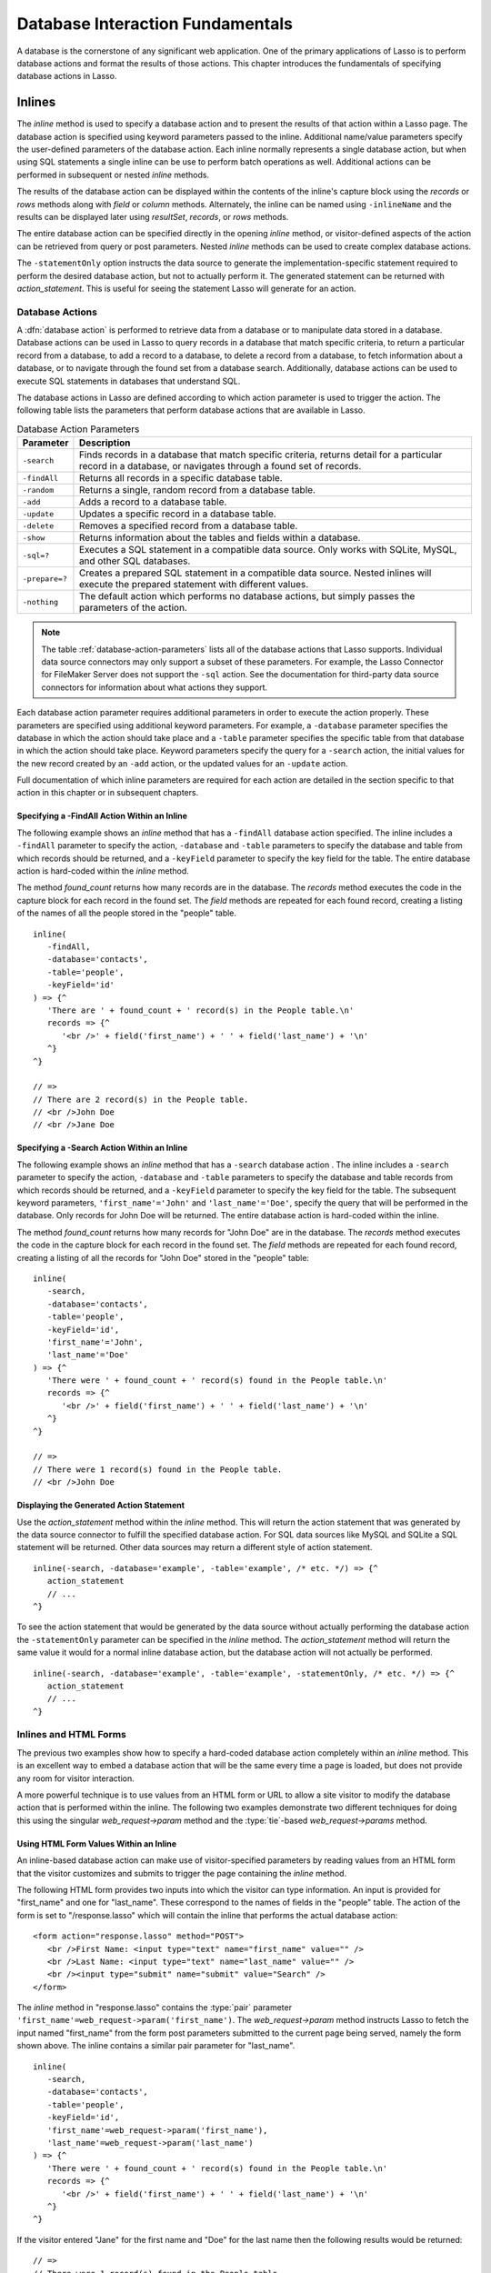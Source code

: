 .. http://www.lassosoft.com/Language-Guide-Database-Interaction
.. _database-interaction:

*********************************
Database Interaction Fundamentals
*********************************

A database is the cornerstone of any significant web application. One of the
primary applications of Lasso is to perform database actions and format the
results of those actions. This chapter introduces the fundamentals of specifying
database actions in Lasso.


Inlines
=======

The `inline` method is used to specify a database action and to present the
results of that action within a Lasso page. The database action is specified
using keyword parameters passed to the inline. Additional name/value parameters
specify the user-defined parameters of the database action. Each inline normally
represents a single database action, but when using SQL statements a single
inline can be use to perform batch operations as well. Additional actions can be
performed in subsequent or nested `inline` methods.

.. method:: inline(...)

   Performs the database action specified by the parameters. The results of the
   database action are available inside the required capture block or, if an
   ``-inlineName`` is specified, later on the page within `resultSet`,
   `records`, or `rows` methods.

   :param -database:
      Specifies the name of the database that will be used to perform the
      database action. If no ``-host`` is specified then the database is used to
      look up the data source specified in Lasso Admin for that database.
      Optional.
   :param -host:
      Specifies the connection parameters for a host within the inline. This
      provides an alternative to setting up data source hosts within Lasso
      Admin. Optional. See the table :ref:`database-host-parameters` for the
      options available.
   :param -inlineName:
      Specifies a name for the inline. The same name can be used with
      `resultSet`, `records`, or `rows` methods to return the records from the
      inline later on in the page. Optional.
   :param -statementOnly:
      Specifies that the inline should generate the internal statement required
      to perform the action, but not actually perform the action. The statement
      can be fetched with `action_statement`. Optional.
   :param -table:
      Specifies the table that should be used to perform the database action.
      Most database actions require that a table be specified. The ``-table`` is
      used to determine what encoding will be used when interpreting database
      results, so a ``-table`` may be necessary even for an inline with an
      ``-sql`` action. Optional.

The results of the database action can be displayed within the contents of the
inline's capture block using the `records` or `rows` methods along with `field`
or `column` methods. Alternately, the inline can be named using ``-inlineName``
and the results can be displayed later using `resultSet`, `records`, or `rows`
methods.

The entire database action can be specified directly in the opening `inline`
method, or visitor-defined aspects of the action can be retrieved from query or
post parameters. Nested `inline` methods can be used to create complex database
actions.

The ``-statementOnly`` option instructs the data source to generate the
implementation-specific statement required to perform the desired database
action, but not to actually perform it. The generated statement can be returned
with `action_statement`. This is useful for seeing the statement Lasso will
generate for an action.


Database Actions
----------------

A :dfn:`database action` is performed to retrieve data from a database or to
manipulate data stored in a database. Database actions can be used in Lasso to
query records in a database that match specific criteria, to return a particular
record from a database, to add a record to a database, to delete a record from a
database, to fetch information about a database, or to navigate through the
found set from a database search. Additionally, database actions can be used to
execute SQL statements in databases that understand SQL.

The database actions in Lasso are defined according to which action parameter is
used to trigger the action. The following table lists the parameters that
perform database actions that are available in Lasso.

.. tabularcolumns:: |l|L|

.. _database-action-parameters:

.. table:: Database Action Parameters

   ============== ==============================================================
   Parameter      Description
   ============== ==============================================================
   ``-search``    Finds records in a database that match specific criteria,
                  returns detail for a particular record in a database, or
                  navigates through a found set of records.
   ``-findAll``   Returns all records in a specific database table.
   ``-random``    Returns a single, random record from a database table.
   ``-add``       Adds a record to a database table.
   ``-update``    Updates a specific record in a database table.
   ``-delete``    Removes a specified record from a database table.
   ``-show``      Returns information about the tables and fields within a
                  database.
   ``-sql=?``     Executes a SQL statement in a compatible data source. Only
                  works with SQLite, MySQL, and other SQL databases.
   ``-prepare=?`` Creates a prepared SQL statement in a compatible data source.
                  Nested inlines will execute the prepared statement with
                  different values.
   ``-nothing``   The default action which performs no database actions, but
                  simply passes the parameters of the action.
   ============== ==============================================================

.. note::
   The table :ref:`database-action-parameters` lists all of the database actions
   that Lasso supports. Individual data source connectors may only support a
   subset of these parameters. For example, the Lasso Connector for FileMaker
   Server does not support the ``-sql`` action. See the documentation for
   third-party data source connectors for information about what actions they
   support.

Each database action parameter requires additional parameters in order to
execute the action properly. These parameters are specified using additional
keyword parameters. For example, a ``-database`` parameter specifies the
database in which the action should take place and a ``-table`` parameter
specifies the specific table from that database in which the action should take
place. Keyword parameters specify the query for a ``-search`` action, the
initial values for the new record created by an ``-add`` action, or the updated
values for an ``-update`` action.

Full documentation of which inline parameters are required for each action are
detailed in the section specific to that action in this chapter or in subsequent
chapters.


Specifying a -FindAll Action Within an Inline
^^^^^^^^^^^^^^^^^^^^^^^^^^^^^^^^^^^^^^^^^^^^^

The following example shows an `inline` method that has a ``-findAll`` database
action specified. The inline includes a ``-findAll`` parameter to specify the
action, ``-database`` and ``-table`` parameters to specify the database and
table from which records should be returned, and a ``-keyField`` parameter to
specify the key field for the table. The entire database action is hard-coded
within the `inline` method.

The method `found_count` returns how many records are in the database. The
`records` method executes the code in the capture block for each record in the
found set. The `field` methods are repeated for each found record, creating a
listing of the names of all the people stored in the "people" table. ::

   inline(
      -findAll,
      -database='contacts',
      -table='people',
      -keyField='id'
   ) => {^
      'There are ' + found_count + ' record(s) in the People table.\n'
      records => {^
         '<br />' + field('first_name') + ' ' + field('last_name') + '\n'
      ^}
   ^}

   // =>
   // There are 2 record(s) in the People table.
   // <br />John Doe
   // <br />Jane Doe


Specifying a -Search Action Within an Inline
^^^^^^^^^^^^^^^^^^^^^^^^^^^^^^^^^^^^^^^^^^^^

The following example shows an `inline` method that has a ``-search`` database
action . The inline includes a ``-search`` parameter to specify the action,
``-database`` and ``-table`` parameters to specify the database and table
records from which records should be returned, and a ``-keyField`` parameter to
specify the key field for the table. The subsequent keyword parameters,
``'first_name'='John'`` and ``'last_name'='Doe'``, specify the query that will
be performed in the database. Only records for John Doe will be returned. The
entire database action is hard-coded within the inline.

The method `found_count` returns how many records for "John Doe" are in the
database. The `records` method executes the code in the capture block for each
record in the found set. The `field` methods are repeated for each found record,
creating a listing of all the records for "John Doe" stored in the "people"
table::

   inline(
      -search,
      -database='contacts',
      -table='people',
      -keyField='id',
      'first_name'='John',
      'last_name'='Doe'
   ) => {^
      'There were ' + found_count + ' record(s) found in the People table.\n'
      records => {^
         '<br />' + field('first_name') + ' ' + field('last_name') + '\n'
      ^}
   ^}

   // =>
   // There were 1 record(s) found in the People table.
   // <br />John Doe


Displaying the Generated Action Statement
^^^^^^^^^^^^^^^^^^^^^^^^^^^^^^^^^^^^^^^^^

Use the `action_statement` method within the `inline` method. This will return
the action statement that was generated by the data source connector to fulfill
the specified database action. For SQL data sources like MySQL and SQLite a SQL
statement will be returned. Other data sources may return a different style of
action statement. ::

   inline(-search, -database='example', -table='example', /* etc. */) => {^
      action_statement
      // ...
   ^}

To see the action statement that would be generated by the data source without
actually performing the database action the ``-statementOnly`` parameter can be
specified in the `inline` method. The `action_statement` method will return
the same value it would for a normal inline database action, but the database
action will not actually be performed. ::

   inline(-search, -database='example', -table='example', -statementOnly, /* etc. */) => {^
      action_statement
      // ...
   ^}


Inlines and HTML Forms
----------------------

The previous two examples show how to specify a hard-coded database action
completely within an `inline` method. This is an excellent way to embed a
database action that will be the same every time a page is loaded, but does not
provide any room for visitor interaction.

A more powerful technique is to use values from an HTML form or URL to allow a
site visitor to modify the database action that is performed within the inline.
The following two examples demonstrate two different techniques for doing this
using the singular `web_request->param` method and the
:type:`tie`-based `web_request->params` method.


Using HTML Form Values Within an Inline
^^^^^^^^^^^^^^^^^^^^^^^^^^^^^^^^^^^^^^^

An inline-based database action can make use of visitor-specified parameters by
reading values from an HTML form that the visitor customizes and submits to
trigger the page containing the `inline` method.

The following HTML form provides two inputs into which the visitor can type
information. An input is provided for "first_name" and one for "last_name".
These correspond to the names of fields in the "people" table. The action
of the form is set to "/response.lasso" which will contain the inline that
performs the actual database action::

   <form action="response.lasso" method="POST">
      <br />First Name: <input type="text" name="first_name" value="" />
      <br />Last Name: <input type="text" name="last_name" value="" />
      <br /><input type="submit" name="submit" value="Search" />
   </form>

The `inline` method in "response.lasso" contains the :type:`pair` parameter
``'first_name'=web_request->param('first_name')``. The `web_request->param`
method instructs Lasso to fetch the input named "first_name" from the form post
parameters submitted to the current page being served, namely the form shown
above. The inline contains a similar pair parameter for "last_name". ::

   inline(
      -search,
      -database='contacts',
      -table='people',
      -keyField='id',
      'first_name'=web_request->param('first_name'),
      'last_name'=web_request->param('last_name')
   ) => {^
      'There were ' + found_count + ' record(s) found in the People table.\n'
      records => {^
         '<br />' + field('first_name') + ' ' + field('last_name') + '\n'
      ^}
   ^}

If the visitor entered "Jane" for the first name and "Doe" for the last name
then the following results would be returned::

   // =>
   // There were 1 record(s) found in the People table.
   // <br />Jane Doe

As many parameters as needed can be named in the HTML form and then retrieved in
the response page via the inline.

.. tip::
   The `web_request->param` member method is a replacement for the
   `action_param` or ``form_param`` methods used in prior versions of Lasso for
   fetching GET or POST data.


Using an Array of Form Values Within an Inline
^^^^^^^^^^^^^^^^^^^^^^^^^^^^^^^^^^^^^^^^^^^^^^

Rather than specifying each `web_request->param` individually, an entire set of
HTML form parameters can be entered into an `inline` method using the
`web_request->params` method. Inserting the `web_request->params` method into an
inline functions as if all the parameters and name/value pairs in the HTML form
were placed into the inline at the location of the `web_request->params`
parameter.

The `inline` method in our updated "response.lasso" contains the parameter
`web_request->params`. This instructs Lasso to take all the parameters from the
HTML form or URL which results in the current page being loaded and insert them
in the inline as if they had been typed at the location of
`web_request->params`. This will cause the name/value pairs for "first_name" and
"last_name" entered in the form above to be inserted into the inline. ::

   inline(
      web_request->params,
      -search,
      -database='contacts',
      -table='people',
      -keyField='id'
   ) => {^
      'There were ' + found_count + ' record(s) found in the People table.\n'
      records => {^
         '<br />' + field('first_name') + ' ' + field('last_name') + '\n'
      ^}
   ^}

If the visitor entered "Jane" for the first name and "Doe" for the last name
then the following results would be returned::

   // =>
   // There were 1 record(s) found in the People table.
   // <br />Jane Doe

As many parameters as needed can be named in the HTML form. They will all be
passed into the inline at the location of the `web_request->params` method.

.. tip::
   The `web_request->params` member method is a replacement for the
   `action_params` method used in prior versions of Lasso for fetching GET or
   POST data.


Setting HTML Form Values
^^^^^^^^^^^^^^^^^^^^^^^^

If the Lasso page containing an HTML form is the action to an HTML form or the
URL has query parameters, then the values of the HTML form inputs can be set to
values passed from the previous Lasso page using `web_request->param`.

For example, if a form is on "default.lasso" and the action of the form is also
"default.lasso" then the same page will be reloaded with the visitor-specified
form values each time the form is submitted. The following HTML form uses
`web_request->param` calls to automatically restore the values the user
specified in the form previously each time the page is reloaded::

   <form action="default.lasso" method="POST">
      <br />First Name: <input type="text" name="first_name" value="[web_request->param('first_name')]" />
      <br />Last Name: <input type="text" name="last_name" value="[web_request->param('last_name')]" />
      <br /><input type="submit" name="submit" value="Submit" />
   </form>


Nesting Inline Database Actions
-------------------------------

Database actions can be combined to perform compound database actions. All the
records in a database that meet certain criteria could be updated or deleted.
Or, all the records from one database could be added to a different database.
Or, the results of searches from several databases could be merged and used to
search another database.

Database actions are combined by nesting `inline` methods. For example, if
inlines are placed inside a `records` method within another inline then the
inner `inline` methods will execute once for each record found in the outer
`inline` method.

All database result methods function for only the innermost `inline` method.
Variables can pass through into nested inlines.

.. tip::
   SQL nested inlines can also be used to perform reversible SQL transactions in
   transaction-compliant data sources. See the :ref:`sql-transactions` section
   in the :ref:`sql-data-sources` chapter for more information.


Updating Specific Records with Nested Inlines
^^^^^^^^^^^^^^^^^^^^^^^^^^^^^^^^^^^^^^^^^^^^^

This example will use nested `inline` methods to change the last name of all
people whose last name is currently "Doe" in a database to "Person". The outer
inline performs a hard-coded search for all records with "last_name" equal to
"Doe". The inner inline updates each record so "last_name" is now equal to
"Person". The output confirms that the conversion went as expected by outputting
the new values. ::

   inline(
      -search,
      -database='contacts',
      -table='people',
      -keyField='id',
      'last_name'='Doe',
      -maxRecords='all'
   ) => {^
      records => {^
         inline(
            -update,
            -database='contacts',
            -table='people',
            -keyField='id',
            -keyValue=keyField_value,
            'last_name'='Person'
         ) => {^
            '<br />Name is now ' + field('first_name') + ' ' + field('last_name') + '\n'
         ^}
      ^}
   ^}

   // =>
   // <br />Name is now John Person
   // <br />Name is now Jane Person


Array-based Inline Parameters
-----------------------------

Most parameters used within an `inline` method specify an action. Additionally,
keyword parameters and name/value pair parameters can be stored in an array and
then passed into an inline as a group. Any single value in an inline that is an
array object will be interpreted as a series of parameters inserted at the
location of the array. This technique is useful for programmatically assembling
database actions.

Many parameters can only take a single value within an `inline` method. For
example, only a single action can be specified and only a single database can be
specified. The last parameter defines the value that will be used for the
action. For example, the last ``-database`` parameter defines the value that
will be used for the database of the action. If an array parameter comes first
in an inline then all subsequent parameters will override any conflicting values
within the array parameter.


Using an Array to Pass Values Into an Inline
^^^^^^^^^^^^^^^^^^^^^^^^^^^^^^^^^^^^^^^^^^^^

The following Lasso code performs a ``-findAll`` database action with the
parameters first specified in an array and stored in the variable "params", then
passed into an `inline` method all at once. The value for ``-maxRecords`` in the
inline overrides the value specified within the array parameter since it is
specified later. Only the number of records found in the database are returned::

   local(params) = (:
      -findAll,
      -database='contacts',
      -table='people',
      -maxRecords=50
   )
   inline(#params, -maxRecords=100) => {^
      'There are ' + found_count + ' record(s) in the People table.'
   ^}

   // => There are 2 record(s) in the People table.


Inline Introspection Methods
----------------------------

Lasso has a set of methods that return information about the current inline's
action. The parameters of the action itself can be returned or information about
the action's results can be returned.

The following methods can be used within an `inline` method's capture block to
return information about the action specified by the inline.

.. method:: action_param(name::string, join::string='\r\n')
.. method:: action_param(name::string, -count)
.. method:: action_param(name::string, position::integer)

   Requires a parameter specifying the name of a keyword or pair parameter
   passed to the `inline` method. If no other parameter is specified, then it
   returns all values it finds for the specified name joined together with a
   line break. An optional second parameter can specify what string to use as a
   separator when it finds more than one parameter with the specified name.

   To find the number of parameters passed to an `inline` method that share a
   specified name, you can specify ``-count`` as the second parameter. This will
   return the number of parameters sharing the same name. To get the value of a
   specific one of these parameters, instead pass an integer specifying which
   parameter you want. For example, if there are 4 parameters that share the
   same name passed to an inline, you can retrieve the one that comes third by
   passing a "3" as the second value to `action_param`.

.. method:: action_params()

   Returns an array containing all of the keyword parameters and pair parameters
   that define the current action.

.. method:: action_statement()

   Returns the statement that was generated for the data source to implement the
   requested action. For SQL databases this will return a SQL statement. Other
   data sources may return different values.

.. method:: database_name()

   Returns the name of the current database.

.. method:: keyField_name()
.. method:: keyColumn_name()

   Returns the name of the current key field.

.. method:: keyField_value()
.. method:: keyColumn_value()

   Returns the name of the current key value if defined. Can also be used for
   actions that add a new record to get the newly generated ID.

.. method:: lasso_currentAction()

   Returns the name of the current action.

.. method:: maxRecords_value()

   Returns the number of records from the found set that are currently being
   displayed.

.. method:: skipRecords_value()

   Returns the current offset into a found set.

.. method:: table_name()
.. method:: layout_name()

   Returns the name of the current table.

.. method:: search_arguments()

   Executes a capture block once for each pair parameter in the current action.

.. method:: search_fieldItem()

   Used in the capture block of a `search_arguments` method. This method returns
   the "name" portion of the current pair parameter.

.. method:: search_valueItem()

   Used in the capture block of a `search_arguments` method. This method returns
   the "value" portion of the current pair parameter.

.. method:: search_operatorItem()

   Used in the capture block of a `search_arguments` method. This method returns
   the operator associated with the current pair parameter.

.. method:: sort_arguments()

   Executes a capture block once for each sort parameter in the current action.

.. method:: sort_fieldItem()

   Used in the capture block of a `sort_arguments` method. This method returns
   the field that will be sorted.

.. method:: sort_orderItem()

   Used in the capture block of a `sort_arguments` method. This method returns
   the direction in which the field will be sorted.


Display Parameters of the Current Database Action
^^^^^^^^^^^^^^^^^^^^^^^^^^^^^^^^^^^^^^^^^^^^^^^^^

The value of the `action_params` method in the following example is formatted
to clearly show the elements of the returned array::

   inline(
      -search,
      -database='contacts',
      -table='people',
      -keyField='id'
   ) => {^
      action_params
   ^}

   // =>
   // staticarray(
   //     (-search = true),
   //     (-database = contacts),
   //     (-table = people),
   //     (-keyField = id)
   // )


Display Parameter Pairs of the Current Database Action
^^^^^^^^^^^^^^^^^^^^^^^^^^^^^^^^^^^^^^^^^^^^^^^^^^^^^^

Loop through the `action_params` method and display only name/value pairs for
which the name does not start with a hyphen, i.e., any pair parameters and not
keyword parameters. The following example shows a search of the "people" table
of the "contacts" database for a person named "John Doe"::

   inline(
      -search,
      -database='contacts',
      -table='people',
      -keyField='id',
      'first_name'='John',
      'last_name'='Doe'
   ) => {^
      with param in action_params
      where not #param->first->beginsWith('-')
      sum '<br />' + #param->asString->encodeHtml + '\n'
   ^}

   // =>
   // <br />(first_name = John)
   // <br />(last_name = Doe)


Display Action Parameters to a Site Visitor
^^^^^^^^^^^^^^^^^^^^^^^^^^^^^^^^^^^^^^^^^^^

The `search_arguments` method can be used in conjunction with the
`search_fieldItem`, `search_valueItem` and `search_operatorItem` methods to
return a list of all pair parameters and associated operators specified in a
database action. ::

   inline(
      -search,
      -database='contacts',
      -table='people',
      -keyField='id',
      'first_name'='John',
      'last_name'='Doe'
   ) => {^
      search_arguments => {^
         '<br />' + search_fieldItem + ' ' + search_operatorItem + ' ' + search_valueItem + '\n'
      ^}
   ^}

   // =>
   // <br />first_name BW John
   // <br />last_name BW Doe

The `sort_arguments` method can be used in conjunction with the
`sort_fieldItem` and `sort_orderItem` methods to return a list of all sort
parameters specified in a database action. ::

   inline(
      -search,
      -database='contacts',
      -table='people',
      -keyField='id',
      -sortField='first_name', -sortOrder='descending',
      -sortField='last_name'
   ) => {^
      sort_arguments => {^
         '<br />' + sort_fieldItem + ' ' + sort_orderItem + '\n'
      ^}
   ^}

   // =>
   // <br />first_name descending
   // <br />last_name ascending


.. _database-action-results:

Inline Action Result Methods
----------------------------

The following documentation details the methods that allow information about the
results of the current action to be returned. These methods provide information
about the current found set rather than providing data about the database or
providing information about what database action was performed.

.. method:: field(name::string, ...)
.. method:: column(name::string, ...)

   Returns the value for a specified field from the result set. Can optionally
   take one of the following encoding keyword parameters: ``-encodeNone``,
   ``-encodeHtml``, ``-encodeBreak``, ``-encodeSmart``, ``-encodeUrl``,
   ``-encodeStrictUrl``, ``-encodeXml``.

.. method:: found_count()::integer

   Returns the number of records found by the database action.

.. method:: records(inlineName::string)
.. method:: records(-inlineName::string= ?)
.. method:: rows(inlineName::string)
.. method:: rows(-inlineName::string= ?)

   Loops once for each record in the found set. Any `field` methods within the
   `records` or `rows` methods will return the value for the specified field in
   each row in turn. Can be used outside of an inline capture block by
   specifying the name of a previously declared inline method with an
   ``-inlineName`` keyword parameter or just by passing in an inline name.

.. method:: records_array()
.. method:: rows_array()

   Returns the complete found set in a staticarray of staticarrays. The outer
   staticarray contains one staticarray for every row in the found set. The
   inner staticarrays contain one item for each field in the result set.

.. method:: records_map(...)

   Returns the complete found set in a map of maps. See the table below for
   details about the parameters and output of `records_map`.

   :param -keyField:
      The name of the field to use as the key for the outer map. Defaults to the
      current `keyField_name`, "ID", or the first field of the database results.
   :param -returnField:
      Specifies a field name that should be included in the inner map. Should be
      called multiple times to include multiple fields. If no ``-returnField``
      is specified then all fields will be returned.
   :param -excludeField:
      The name of a field to exclude from the inner map. If no ``-excludeField``
      is specified then all fields will be returned.
   :param -fields:
      An array of field names to use for the inner map. By default the value for
      `field_names` will be used.
   :param -type:
      By default the method returns a map of maps. By specifying
      ``-type='array'`` the method will instead return an array of maps. This
      can be useful when the order of records is important.

.. method:: resultSet_count(-inlineName= ?)

   Returns the number of result sets that were generated by the inline. This
   will generally only be applicable to inlines that include a ``-sql``
   parameter with multiple statements. An optional ``-inlineName`` parameter
   will return the number of result sets that a named inline has, outside of the
   inline's capture block.

.. method:: resultSet(-inlineName= ?)
.. method:: resultSet(num::integer, -inlineName= ?)
.. method:: resultSet(num::integer, inlineName::string)

   Returns a single result set from an inline. The method can take an integer
   for its parameter to specify which result set to return. This defaults to the
   first set if it is not specified. An optional ``-inlineName`` keyword
   parameter or just passing in an inline name will return the indicated result
   set from a named inline.

.. method:: shown_count()

   Returns the number of records shown in the current found set. Less than or
   equal to `maxRecords_value`.

.. method:: shown_first()

   Returns the number of the first record shown from the found set. Usually
   `skipRecords_value` plus one.

.. method:: shown_last()

   Returns the number of the last record shown from the found set.

.. note::
   Examples of using most of these methods are provided in the
   :ref:`searching-displaying` and :ref:`sql-data-sources` chapters.

The action result methods can be used to display information about the current
found set. For example, the following code generates a status message that can
be displayed under a database listing::

   'Found ' + found_count + ' records.\n'
   '<br />Displaying ' + shown_count + ' records from ' + shown_first + ' to ' + shown_last + '.'

   // =>
   // Found 100 records.
   // Displaying 10 records from 61 to 70.

These methods can also be used to create links that allow a visitor to navigate
through a found set.


Using a Records Array
^^^^^^^^^^^^^^^^^^^^^

The `records_array` method can be used to get access to all of the data from an
inline operation. The method returns a staticarray with one element for each
record/row in the found set. Each element is itself a staticarray that contains
one element for each field/column in the found set.

The method can either be used to quickly output all of the data from the inline
operation or can be used with the `iterate` methods or query expressions to
access the data programmatically. (Of course, at that point, you probably just
want to use the `records` or `rows` methods with the `field` or `column`
methods.) ::

   inline(-search, -database='contacts', -table='people') => {^
      records_array
   ^}

   // => staticarray(staticarray(1, John, Doe), staticarray(1, Jane, Doe), ...)

The output can be made easier to read on a web page using the `iterate` method
and the `array->join` method::

   inline(-search, -database='contacts', -table='people') => {^
      iterate(records_array, local(record)) => {^
         '<br />' + ('"' + #record->join('", "') + '"')->encodeHtml + '\n'
      ^}
   ^}

   // =>
   // <br />&quot;1&quot;, &quot;John&quot;, &quot;Doe&quot;
   // <br />&quot;2&quot;, &quot;Jane&quot;, &quot;Doe&quot;
   // ...

   // Web output
   // =>
   // "1", "John", "Doe"
   // "2", "Jane", "Doe"
   // ...

The output can be listed with the appropriate field names by using the
`field_names` method. This method returns an array that contains each field name
from the current found set. The `field_names` method will always contain the
same number of elements as the elements of the `records_array` method. ::

   inline(-search, -database='contacts', -table='people') => {^
      '<table>\n'
      '<tr><td>' + field_names->join('</td><td>')->encodeHtml(false, true) + '</td></tr>\n'
      iterate(records_array, local(record)) => {^
         '<tr>\n'
         '   <td>' + #record->join('</td><td>')->encodeHtml(false, true) + '</td>\n'
         '</tr>\n'
      ^}
      '</table>\n'
   ^}

   // =>
   // <table>
   // <tr><td>id</td><td>first_name</td><td>last_name</td></tr>
   // <tr>
   //    <td>1</td><td>John</td><td>Doe</td>
   // </tr>
   // <tr>
   //    <td>2</td><td>Jane</td><td>Doe</td>
   // </tr>
   // ...
   // </table>

Together the `field_names` and `records_array` methods provide a programmatic
process of accessing all the data returned by an inline action. There may be
some cases when these methods yield better performance than using `records`,
`field`, and `field_name` methods.


Using a Records Map
^^^^^^^^^^^^^^^^^^^

The `records_map` method functions similarly to the `records_array` method, but
returns all of the data from an inline operation as a map of maps. The keys for
the outer map are the key field values for each record from the table. The keys
for the inner map are the field names for each record in the found set. ::

   inline(-search, -database='contacts', -table='people', -keyField='id') => {^
      records_map
   ^}

   // => map(1 = map(first = John, last = Doe), 2 = map(first = Jane, last = Doe), ...)


Database Schema Inspection Methods
----------------------------------

The schema of a database can be inspected using the ``database_…`` methods or
the inline ``-show`` action parameter which allows information about a database
to be returned using the `field_name` method. Value lists within FileMaker
Server databases can also be accessed using the ``-show`` parameter. This is
documented in the :ref:`filemaker-data-sources` chapter.

The ``-show`` action parameter functions like the ``-search`` parameter except
that no name/value pair parameters, sort parameters, result parameters, or
operator parameters are required. The only other parameters required for a
``-show`` action are the ``-database`` and ``-table`` parameters. It is also
recommended that you specify the ``-keyField`` parameter.

The methods detailed below allow the schema of a database to be inspected. The
`field_name` method must be used in concert with a ``-show`` action or any
database action that returns results including ``-search``, ``-add``,
``-update``, ``-random``, or ``-findAll``. The `database_names` and
`database_tableNames` methods can be used on their own.

.. method:: database_names()

   Executes the capture block for every database specified in Lasso Admin.
   Requires using `database_nameItem` to show results.

.. method:: database_nameItem()

   Used inside the capture block of a `database_names` method to return the name
   of the current database.

.. method:: database_realName(alias::string)

   Returns the real name of a database given the alias that Lasso uses for the
   name.

.. method:: database_tableNames(dbname::string)

   Executes the capture block for every table in the specified database.
   Requires using `database_tableNameItem` to show results.

.. method:: database_tableNameItem()

   Used inside the capture block of a `database_tableNames` method to return the
   name of the current table.

.. method:: field_name(-count)
.. method:: field_name(position::integer)
.. method:: field_name(position::integer, -type)
.. method:: column_name(-count)
.. method:: column_name(position::integer)
.. method:: column_name(position::integer, -type)

   If passed the parameter ``-count`` then it returns the number of fields in
   the current table. If passed an integer, it returns the name of a field at
   that position in the current database and table. If passed an integer and
   then the ``-type`` parameter, it returns the type of field rather than the
   name. Types include "Text", "Number", "Date/Time", "Boolean", and "Unknown".

.. method:: field_names()
.. method:: column_names()

   Returns an array containing all the field names in the current result set.
   This is the same data as returned by `field_name`, but in a format more
   suitable for iterating or other data processing.


List All Databases Entered in Lasso Admin
^^^^^^^^^^^^^^^^^^^^^^^^^^^^^^^^^^^^^^^^^

The following example shows how to list the names of all databases set in Lasso
Admin using the `database_names` and `database_nameItem` methods::

   database_names => {^
      '<br />' + loop_count + ': ' + database_nameItem + '\n'
   ^}

   // =>
   // <br />1: Contacts
   // <br />2: Examples
   // <br />3: Site


List All Tables Within a Database
^^^^^^^^^^^^^^^^^^^^^^^^^^^^^^^^^

The following example shows how to list the names of all the tables within a
database using the `database_tableNames` and `database_tableNameItem` methods.
The tables within the "Site" database are listed::

   database_tableNames('contacts') => {^
      '<br />' + loop_count + ': ' + database_tableNameItem + '\n'
   ^}

   // =>
   // <br />1: companies
   // <br />2: people


List All Fields Within a Table
^^^^^^^^^^^^^^^^^^^^^^^^^^^^^^

The following example demonstrates how to return information about the fields in
a table using the `inline` method to perform a ``-show`` action. A `loop` method
loops through the number of fields in the table and the name and type of each
field is returned. The fields within the "contacts" table are shown::

   inline(
      -show,
      -database='contacts',
      -table='people',
      -keyField='id'
   ) => {^
      loop(field_name(-count)) => {^
         '<br />' + loop_count + ': ' + field_name(loop_count) + ' (' + field_name(loop_count, -type) + ')\n'
      ^}
   ^}

   // =>
   // <br />1: creation_date (Date)
   // <br />2: id (Number)
   // <br />3: first_name (Text)
   // <br />4: last_name (Text)


.. _database-inline-connection:

Inline Connection Options
=========================

Lasso provides two different ways to specify the data source that should execute
an inline database action. The connection characteristics for the data source
host can be specified entirely within the inline or the connection
characteristics can be specified within Lasso Admin and then looked up based on
which ``-database`` is specified within the inline.

Each of these options is described in more detail below including when one may
be preferable to the other and the drawbacks of each. The database method is
used throughout most of the examples in this documentation.


Database Name Method
--------------------

If an inline contains only a ``-database`` parameter, then it is used to look up
what host and data source should be used to service the inline. If there is a
``-table`` parameter, Lasso uses this to look up what encoding should be used
for the results of the database action. If an inline does not have a specified
``-database`` then it inherits the ``-database`` (and ``-table`` and
``-keyField``) from the surrounding inline.

:Advantages:
   When using the database method, all of the connection characteristics for the
   data source host are defined in Lasso Admin. This makes it easy to change the
   characteristics of a host, and even move databases from one host to another,
   without modifying any Lasso code.

:Disadvantages:
   Setting up a new data source when using the database method requires visiting
   Lasso Admin. This helps promote good security practices, but can be an
   impediment when working on simple web sites or when quickly mocking up
   solutions. Additionally, having part of the set up for a website in Lasso
   Admin means that Lasso must be configured properly in order to deploy a
   solution. It is sometimes desirable to have all of the configuration of a
   solution contained within the code files of the solution itself.


Host Array Method
-----------------

With the host array method, all of the characteristics of the data source host
that will be used to process the inline database action are specified directly
within the inline.

:Advantages:
   Data source hosts can be quickly specified directly within an inline. No need
   to visit Lasso Admin to set up a new data source host. Additionally, there is
   reduced overhead since the connection information doesn't need to be
   retrieved from the SQLite database.

:Disadvantages:
   The username and password for the host must be embedded within the Lasso
   code. (Although this can be in code that is not in the web root, thereby
   mitigating this disadvantage.) Also, switching data source hosts can be more
   difficult if inline hosts have been hard-coded.

Inline hosts are specified using a ``-host`` parameter within the inline. The
value for the parameter is an array that specifies the connection
characteristics for the database host. The following example shows an inline
host for the MySQL data source that connects to "localhost" using a username of
"lasso"::

   inline(
      -host=(: -datasource='mysqlds', -name='localhost', -username='lasso', -password='secret'),
      -sql="SHOW DATABASES;"
   ) => {^
      records_array
   ^}

   // => staticarray(staticarray(contacts), staticarray(examples), staticarray(site))

The following table lists all of the parameters that can be specified within the
``-host`` array. Some data sources may require that just the ``-datasource`` be
specified, but most data sources will require ``-datasource``, ``-name``,
``-username``, and ``-password``.

The ``-host`` parameter can also take a value of "inherit" which specifies that
the ``-host`` from the surrounding inline should be used. This is necessary when
specifying a ``-database`` within nested inlines to prevent Lasso from looking
up the database as it would using the database method.

.. tabularcolumns:: |l|L|

.. _database-host-parameters:

.. table:: Host Array Parameters

   ==================== ========================================================
   Parameter            Description
   ==================== ========================================================
   ``-dataSource=?``    Required data source name. The name for each data source
                        can be found in the "Datasources" section of Lasso
                        Server Admin.
   ``-name=?``          The IP address, DNS host name, or connection string for
                        the data source. Required for most data sources.
   ``-port=?``          The port for the data source. Optional.
   ``-username=?``      The username for the data source connection. Required
                        for most data sources.
   ``-password=?``      The password for the username. Required for most data
                        sources.
   ``-schema=?``        The schema for the data source connection. Required for
                        some data sources.
   ``-tableEncoding=?`` The table encoding for the data source connection.
                        Defaults to "UTF-8". Optional.
   ``-extra=?``         Configuration information that may be used by some data
                        sources. Optional.
   ==================== ========================================================

.. note::
   Consult the documentation for each data source for details about which
   parameters are required, their format, and whether the ``-extra`` parameter
   is used.

Once a ``-host`` array has been specified the rest of the parameters of the
inline will work much the same as they do in inlines that use a configured data
source host. The primary differences are explained here:

-  Nested inlines will inherit the ``-host`` from the surrounding inline if they
   are specified with ``-host='inherit'`` or if they do not contain a
   ``-database`` parameter.

-  Nested inlines that have a ``-database`` parameter and no ``-host`` parameter
   will use the ``-database`` parameter to look up the data source host.

-  Nested inlines can specify a different ``-host`` parameter than the
   surrounding inline. Lasso can handle arbitrarily nested inlines each of which
   use a different host.

-  The parameters ``-database``, ``-table``, ``-keyField`` (or ``-key``), and
   ``-schema`` may be required depending on the database action. Inline actions
   such as ``-search``, ``-findAll``, ``-add``, ``-update``, ``-delete``, etc.
   require that the database, table, and key field be specified just as they
   would need to be in any inline.

-  Some SQL statements may also require that a ``-database`` be specified. For
   example, in MySQL, a host-level SQL statement like ``SHOW DATABASES`` doesn't
   require that a ``-database`` be specified. A table-level SQL statement like
   ``SELECT * FROM 'people'`` won't work unless the ``-database`` is specified
   in the inline. (A fully qualified SQL statement like ``SELECT * FROM
   'contacts'.'people'`` will also work without a ``-database``.)
